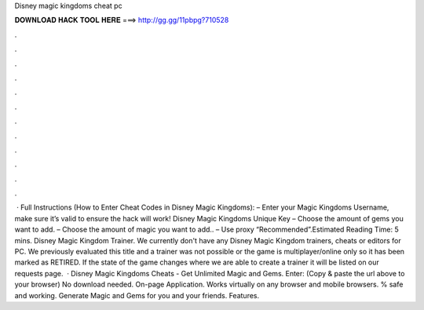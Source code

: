 Disney magic kingdoms cheat pc

𝐃𝐎𝐖𝐍𝐋𝐎𝐀𝐃 𝐇𝐀𝐂𝐊 𝐓𝐎𝐎𝐋 𝐇𝐄𝐑𝐄 ===> http://gg.gg/11pbpg?710528

.

.

.

.

.

.

.

.

.

.

.

.

 · Full Instructions (How to Enter Cheat Codes in Disney Magic Kingdoms): – Enter your Magic Kingdoms Username, make sure it’s valid to ensure the hack will work! Disney Magic Kingdoms Unique Key – Choose the amount of gems you want to add. – Choose the amount of magic you want to add.. – Use proxy “Recommended”.Estimated Reading Time: 5 mins. Disney Magic Kingdom Trainer. We currently don't have any Disney Magic Kingdom trainers, cheats or editors for PC. We previously evaluated this title and a trainer was not possible or the game is multiplayer/online only so it has been marked as RETIRED. If the state of the game changes where we are able to create a trainer it will be listed on our requests page.  · Disney Magic Kingdoms Cheats - Get Unlimited Magic and Gems. Enter:  (Copy & paste the url above to your browser) No download needed. On-page Application. Works virtually on any browser and mobile browsers. % safe and working. Generate Magic and Gems for you and your friends. Features.